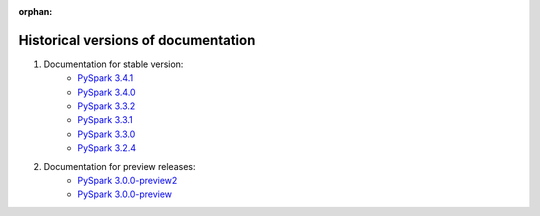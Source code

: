 ..  Licensed to the Apache Software Foundation (ASF) under one
    or more contributor license agreements.  See the NOTICE file
    distributed with this work for additional information
    regarding copyright ownership.  The ASF licenses this file
    to you under the Apache License, Version 2.0 (the
    "License"); you may not use this file except in compliance
    with the License.  You may obtain a copy of the License at

..    http://www.apache.org/licenses/LICENSE-2.0

..  Unless required by applicable law or agreed to in writing,
    software distributed under the License is distributed on an
    "AS IS" BASIS, WITHOUT WARRANTIES OR CONDITIONS OF ANY
    KIND, either express or implied.  See the License for the
    specific language governing permissions and limitations
    under the License.

:orphan:

====================================
Historical versions of documentation
====================================

#. Documentation for stable version:
    * `PySpark 3.4.1 <https://spark.apache.org/docs/3.4.1/api/python/index.html>`_
    * `PySpark 3.4.0 <https://spark.apache.org/docs/3.4.0/api/python/index.html>`_
    * `PySpark 3.3.2 <https://spark.apache.org/docs/3.3.2/api/python/index.html>`_
    * `PySpark 3.3.1 <https://spark.apache.org/docs/3.3.1/api/python/index.html>`_
    * `PySpark 3.3.0 <https://spark.apache.org/docs/3.3.0/api/python/index.html>`_
    * `PySpark 3.2.4 <https://spark.apache.org/docs/3.2.4/api/python/index.html>`_

#. Documentation for preview releases:
    * `PySpark 3.0.0-preview2 <https://spark.apache.org/docs/3.0.0-preview2/api/python/index.html>`_
    * `PySpark 3.0.0-preview <https://spark.apache.org/docs/3.0.0-preview/api/python/index.html>`_
